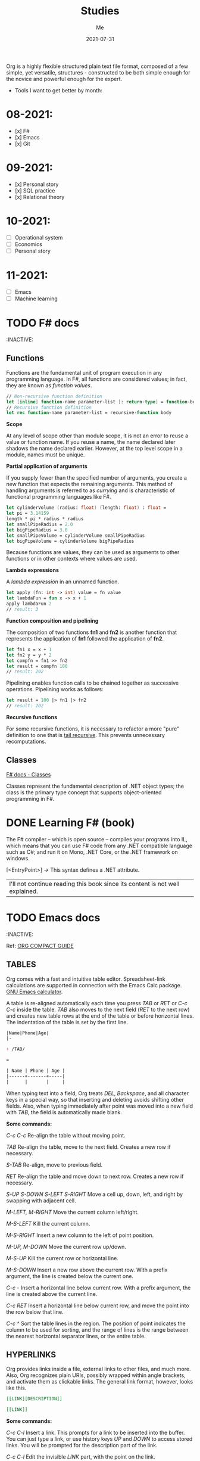 #+title: Studies
#+author: Me
#+date: 2021-07-31

Org is a  highly flexible structured plain text  file format, composed
of a  few simple, yet versatile,  structures - constructed to  be both
simple enough for the novice and powerful enough for the expert.

+ Tools I want to get better by month:

* 08-2021:
- [x] F#
- [x] Emacs
- [x] Git

* 09-2021:
- [x] Personal story
- [x] SQL practice
- [x] Relational theory

* 10-2021:
- [ ] Operational system
- [ ] Economics
- [ ] Personal story

* 11-2021:
- [ ] Emacs
- [ ] Machine learning

* TODO F# docs
  :INACTIVE:

** Functions

   Functions are the fundamental unit of program execution in any programming language. In F#,
   all functions are considered values; in fact, they are known as /function values/.

   #+BEGIN_SRC fsharp
     // Non-recursive function definition
     let [inline] function-name parameter-list [: return-type] = function-body
     // Recursive function definition
     let rec function-name parameter-list = recursive-function body
   #+END_SRC

   *Scope*

   At any level of scope other than module scope, it is not an error to reuse a value or function
   name. If you reuse a name, the name declared later shadows the name declared earlier. However,
   at the top level scope in a module, names must be unique.

   *Partial application of arguments*

   If you supply fewer than the specified number of arguments, you create a new function that
   expects the remaining arguments. This method of handling arguments is referred to as /currying/
   and is characteristic of functional programming languages like F#.

   #+BEGIN_SRC fsharp
     let cylinderVolume (radius: float) (length: float) : float =
	 let pi = 3.14159
	 length * pi * radius * radius
     let smallPipeRadius = 2.0
     let bigPipeRadius = 3.0
     let smallPipeVolume = cylinderVolume smallPipeRadius
     let bigPipeVolume = cylinderVolume bigPipeRadius
   #+END_SRC

   Because functions are values, they can be used as arguments to other functions or in other
   contexts where values are used.

   *Lambda expressions*

   A /lambda expression/ in an unnamed function.

   #+BEGIN_SRC fsharp
     let apply (fn: int -> int) value = fn value
     let lambdaFun = fun x -> x + 1
     apply lambdaFun 2
     // result: 3
   #+END_SRC

   *Function composition and pipelining*

   The composition of two functions *fn1* and *fn2* is another function that represents the
   application of *fn1* followed the application of *fn2*.

   #+BEGIN_SRC fsharp
     let fn1 x = x + 1
     let fn2 y = y * 2
     let compfn = fn1 >> fn2
     let result = compfn 100
     // result: 202
   #+END_SRC

   Pipelining enables function calls to be chained together as successive operations. Pipelining
   works as follows:

   #+BEGIN_SRC fsharp
     let result = 100 |> fn1 |> fn2
     // result: 202
   #+END_SRC

   *Recursive functions*

   For some recursive functions, it is necessary to refactor a more "pure" definition to one that
   is [[https://cs.stackexchange.com/questions/6230/what-is-tail-recursion][tail recursive]]. This prevents unnecessary recomputations.

** Classes

   [[https://docs.microsoft.com/en-us/dotnet/fsharp/language-reference/classes][F# docs - Classes]]

   Classes represent the fundamental description of .NET object types; the class is the primary type
   concept that supports object-oriented programming in F#.

* DONE Learning F# (book)
  CLOSED: [2021-08-15 dom 10:02]

The F# compiler -- which is open source -- compiles your programs into IL, which means that you
can use F# code from any .NET compatible language such as C#; and run it on Mono, .NET Core, or the
.NET framework on windows.

[<EntryPoint>] -> This syntax defines a .NET attribute.

| I'll not continue reading this book since its content is not well explained. |

* TODO Emacs docs
  :INACTIVE:
  
  Ref: [[https://orgmode.org/guide][ORG COMPACT GUIDE]]

** TABLES
  Org comes with a fast and intuitive table editor. Spreadsheet-link calculations are supported in
  connection with the Emacs Calc package. [[https://www.gnu.org/software/emacs/manual/html_node/calc/index.html#Top][GNU Emacs calculator]].

  A table is re-aligned automatically each time you press /TAB/ or /RET/ or /C-c C-c/ inside the
  table. /TAB/ also moves to the next field (/RET/ to the next row) and creates new table rows at
  the end of the table or before horizontal lines. The indentation of the table is set by the first
  line.

  #+BEGIN_SRC org
    |Name|Phone|Age|
    |-
    
    + /TAB/
    
    =
    
    | Name | Phone | Age |
    |------+-------+-----|
    |      |       |     |
  #+END_SRC

  When typing text into a field, Org treats /DEL/, /Backspace/, and all character keys in a special
  way, so that inserting and deleting avoids shifting other fields. Also, when typing immediately after
  point was moved into a new field with /TAB/, the field is automatically made blank.

  *Some commands:*

  /C-c C-c/
    Re-align the table without moving point.

  /TAB/
    Re-align the table, move to the next field. Creates a new row if necessary.

  /S-TAB/
    Re-align, move to previous field.

  /RET/
    Re-align the table and move down to next row. Creates a new row if necessary.

  /S-UP/
  /S-DOWN/
  /S-LEFT/
  /S-RIGHT/
    Move a cell up, down, left, and right by swapping with adjacent cell.

  /M-LEFT, M-RIGHT/
    Move the current column left/right.

  /M-S-LEFT/
    Kill the current column.

  /M-S-RIGHT/
    Insert a new column to the left of point position.

  /M-UP, M-DOWN/
    Move the current row up/down.

  /M-S-UP/
    Kill the current row or horizontal line.

  /M-S-DOWN/
    Insert a new row above the current row. With a prefix argument, the line is created below the
    current one.

  /C-c -/
    Insert a horizontal line below current row. With a prefix argument, the line is created above the
    current line.

  /C-c RET/
    Insert a horizontal line below current row, and move the point into the row below that line.

  /C-c ^/
    Sort the table lines in the region. The position of point indicates the column to be used for
    sorting, and the range of lines is the range between the nearest horizontal separator lines, or
    the entire table.
  
** HYPERLINKS

  Org provides links inside a file, external links to other files, and much more. Also, Org
  recognizes plain URIs, possibly wrapped within angle brackets, and activate them as clickable
  links. The general link format, however, looks like this.
   
  #+BEGIN_SRC org
    [[LINK][DESCRIPTION]]
    
    [[LINK]]
  #+END_SRC

  *Some commands:*

  /C-c C-l/
    Insert a link. This prompts for a link to be inserted into the buffer. You can just type a link,
    or use history keys /UP/ and /DOWN/ to access stored links. You will be prompted for the
    description part of the link.
  
  /C-c C-l/
    Edit the invisible /LINK/ part, with the point on the link.

  /C-c C-o/
    Open link at point.

  /C-c &/
    Jump back to a recorded position. A position is recorded by the commands following internal links,
    and by /C-c %/. Using this command several times in direct succession moves through a ring of
    previously recorded positions.

** /TODO ITEMS/

   Org mode does not require TODO lists to live in separate documents. Instead, TODO items are part
   of a notes file, because they usually come up while taking notes.

   Basically, any headline becomes a TODO item when it starts with the word 'TODO':

   #+BEGIN_SRC org
     **** TODO Write letter to Sam Fortune
   #+END_SRC

   You can use TODO keywords to indicate @emph{sequential} working progress states. [[https://orgmode.org/guide/Multi_002dstate-Workflow.html#Multi_002dstate-Workflow][Doc link]].

   *Checkboxes:*

   Every item in a plain list can be made into a checkbox by starting it with the string '[ ]'.
   Checkboxes are not included into the global TODO list, so they are often great to split a task
   into a number of simple steps.

   *Some commands:*

   /C-c C-t/
     Rotate the TODO state of the current item among
     (unmarked) -> TODO -> DONE -> (unmarked)

   /S-RIGHT/
   /S-LEFT/
     Select the following/preceding TODO state, similar to cycling

   /C-c / t/
     View TODO items in a sparse tree. Folds the entire buffer, but shows all TODO items-with not-DONE
     state-and the headings hierarchy above them.

   /M-x org-agenda t/
     Show the global TODO list. Collects the TODO items (with not-DONE states) from all agenda files
     into a single buffer.

   /S-M-RET/
     Insert a new TODO entry below the current one.

* TODO SAFE
  :INACTIVE:
  
  The SAFE acronym is made up of four separate components:

  * Saturn -> for back-end services in F#

      The Saturn library builds on top of the solid foundation of both the F#-friendly Giraffe and the
      high performance, rock-solid ASP.NET Core web server to provide a set of optional abstractions
      which make configuring web applications and constructing complex routes extremely easy to
      achieve.

      Saturn can host RESTful API endpoints, drive static websites or server-generated content, all
      inside an easy-to-learn functional programming model.

  * Azure -> as a hosting platform plus associated platform services
  * Fable -> for running F# in the web browser

      Is an  F# to Javascript  compiler, designed to  produce readable
    and standard code. Fable allows you to create applications for the
    browser  written  entirely in  F#,  whilst  also allowing  you  to
    interact with native Javascript as needed.
  
  * Elmish -> for client-side user interfaces

* DONE [DB] Optimistic vs pessimistic lock
  CLOSED:              [2021-08-22             dom              10:53]
  [[https://stackoverflow.com/questions/129329/optimistic-vs-pessimistic-locking/129397#129397][Discussion
  on StackOverflow]]

  - Optimistic locking:

    1. Read a record (with version number) ->
    2. Check that the version hasn't changed ->
    3.1 Write the data (uncorrupted hash);
    3.2 Abort the transaction and the user need to restart it (corrupted hash);

    This strategy is most applicable to high volume systems and three-tier architectures where
    you do not necessarily maintain a connection to the database for your session. In this
    situation the client cannot actually maintain database locks as the connections are taken
    from a pool and you may not be using the same connection from one access to the next.

  - Pessimistic locking:

    1. Lock the record for your exclusive use until you have finished it.

    It has much better integrity with than optimistic locking but requires you to be careful with
    your application design to avoid _deadlocks_. To use pessimistic locking you need either a
    direct connection to the database (as would typically be the case in a two tier client server
    application) or an externally available transaction ID that can be used independently of the
    connection.
    
* QEMU + NixOS
  With the help of Magueta.

** DONE [[https://www.computerhope.com/jargon/b/bios.htm][BIOS]]
   CLOSED: [2021-08-26 qui 19:08]

   BIOS means short for *Basic Input/Output System*, is a *ROM (Read Only Memory)* chip found on
   motherboards that allows you to access and set up your computer system at the most basic
   level.

   The BIOS includes instructions on how to load basic computer hardware. It also includes a test
   referred to as a POST (Power-On Self-Test) that helps verify the computer meets requirements
   to boot up properly. If the computer does not pass the POST, you head a combination of beeps
   indicating what is malfunctioning in the computer.

   1. POST - Test the computer hardware and make sure no errors exist before loading the OS.
   2. Bootstrap loader - Locate the OS. If a capable OS is located, the BIOS will pass control
      to it.
   3. BIOS drivers - Low-level drivers that give the computer basic operational control over
      your computer's hardware.
   4. BIOS setup or CMOS setup - Configuration program that allows you to configure hardware
      settings including system settings, such as date, time, and computer passwords.

   The BIOS does things like configure the keyboard, mouse, and other hardware, set the system clock, 
   test the memory, and so on. Then it look for a drive and loads the boot loader on the drive, which
   is either an MBR or GPT partition table.
** DONE UEFI
   CLOSED: [2021-08-26 qui 19:08]

   UEFI stands for Unified Extensible Firmware Interface. It is a publicly available specification
   that defines a software interface between an operating system and platform firmware.
   
   UEFI replaces the legacy BIOS firmware interface originally present in all IBM pc's, with most
   UEFI firmware implementations providing support for legacy BIOS services. UEFI can support
   remote diagnostics and repair of computers, even with no operating system installed.
** DONE [[https://www.redhat.com/en/topics/virtualization/what-is-KVM][KVM]]
   CLOSED: [2021-08-26 qui 19:08]

   KVM stands for Kernel-based Virtual Machine. It's an open source virtualization technology
   built into Linux. Specifically, KVM lets you turn Linux into a hypervisor that allows a host
   machine to run multiple, isolated virtual environments called guests or virtual machines (VMs).

   *KVM is part of Linux.*
** DONE [[https://www.qemu.org/][QEMU]]
   CLOSED: [2021-08-26 qui 19:08]

  [[https://qemu-project.gitlab.io/qemu/][Link to the docs.]]

  According to the site, QEMU is a generic and open source machine emulator and virtualizer.

  1. Emulator -

     Hardware or software that enables one computer system (called the host) to behave
     like another computer system (called the guest). An emulator typically enables the host
     system to run software or use peripheral devices designed for the guest system. Emulation
     refers to the ability of a computer program in an electronic device to emulate (or imitate)
     another program or device.
  2. Virtualizer -

     Virtualization means a variety of technologies for managing computer resources
     by providing a software interface, known as an "abstraction layer", between the software
     (operating system and applications) and the hardware. Virtualization turns "physical" RAM
     and storage into "logical" resources.

     2.1. Hardware virtualization -

     This is what most computer people are referring to when they talk about virtualization. It
     partitions the computer's RAM into separate and isolated "virtual machines" (VMs) simulating
     multiple computers within one physical computer. Hardware virtualization enables multiple
     copies of the same or different operating systems to run in the computer and prevents the OS
     and its application in one VM from interfering with the OS and applications in another VM.

     2.2. Network and storage virtualization -

     In a network, virtualization consolidates multiple devices into a logical view so they can
     be managed from a single console. Virtualization also enables multiple storage devices to be
     accessed the same way no matter their type or location.

     2.3. Application virtualization -

     Application virtualization refers to several techniques that make
     running applications protected, flexible and easy to manage.
  
     2.4. OS virtualization -

     Under the control of one operating system, a server is split into
     "containers" that each handle an application.
  
  With this tool it's possible to:
  - Run operating systems for any machine, on any supported architechture.
    It provides a virtual model of an entire machine (CPU, memory and emulated devices) to run
    a guest OS.
  - Run programs for another Linux/BSD target, on any supported architechture.
  - Run KVM and Xen virtual machines with near native performance.

  [[https://www.youtube.com/watch?v=AAfFewePE7c&ab_channel=DenshiVideo][[YouTube - QEMU: A proper guide!]​]]
** DONE Partition information
   CLOSED: [2021-08-26 qui 21:22]

   In this section I'll be sharing other necessary topics to
   understand the complete installation of the NixOS image.
*** Swap memory

    [[https://www.enterprisestorageforum.com/hardware/what-is-memory-swapping/][Ref link.]]

    Memory swapping is a computer techonology that enables an
    operating system to provide more memory to a running application
    or process than is available in physical *random access memory*
    (RAM). When the physical system memory is exhausted, the operating
    system can opt to make use of memory swapping techniques to get
    additional memory.

    Memory swapping works by making use of virtual memory and storage
    space in an approach that provides additional resources when
    required. In short, this additional memory enables the computer to
    run faster and crunch data better.

    With memory swapping, the operating system makes use of storage
    disk space to provide functional equivalent of memory storage
    space.

    The process of memory swapping is managed by an operating system
    or by a virtual machine hypervisor.

    Advantages of memory swapping:

    - More memory: memory swapping is a critical component of memory
management, enabling an operating system to handle requests that would
otherwise overwhelm a system.

    - Continuous operations: swap file memory can be written to disk
in a continuous manner, enabling faster lookup times for operations.

    - System optimization: application processes of lesser importance
and demand can be relegated to swap space, saving the higher
performance physical memory for higher value operations.

    Limitations of memory swapping:

    - Performance: disk storage space, when called up by memory
swapping, does not offer the same performance as physical RAM for
process execution.

    - Disk limitations: swap files are reliant on the stabiity and
availability of storage media, which might not be as stable as system
memory.

    - Capacity: memory swapping is limited by the available swap space
that has been allocated by an operating system or hypervisor.
*** LVM volumes

    In Linux, Logical Volume Manager (LVM) is a device mapper
    framework that provides logical volume management for the Linux
    kernel. Most modern Linux distributions are LVM-aware to the point
    of being able to have their root file systems on a logical volume.
*** Systemd

    [[https://en.wikipedia.org/wiki/Systemd][Reference link.]]

    systemd is a software suite that provides an array of system
    components for Linux operating systems. Its main aim is to unify
    service configuration and behavior across Linux distributions;
    systemd's primary component is a "system and service manager" - an
    init system used to bootstrap user space and manage user
    processes. It also provides replacements for various daemons and
    utilities, including device management, login management, network
    connection management, and event logging. The name systemd adheres
    to the Unix convention of naming daemons by appending the letter d.
*** Software RAID devices

    [[https://en.wikipedia.org/wiki/RAID][Reference link.]]

    RAID stands for "Redundant Array of Inexpensive Disks", is a data
    storage virtualization technology that combines multiple physical
    disk drive components into one or more logical units for the
    purposes of data redundancy, performance improvement, or
    both. This was in contrast to the previous concept of highly
    reliable mainframe disk drives referred to as "single large
    expensive disk" (SLED).
*** UEFI (GPT) x Legacy Boot (MBR)

    [[https://www.freecodecamp.org/news/mbr-vs-gpt-whats-the-difference-between-an-mbr-partition-and-a-gpt-partition-solved/][Reference link.]]

    The main difference between UEFI and legacy boot is that **UEFI** is the 
    latest method of booting a computer that is designed to replace BIOS 
    while the **legacy boot** is the process of booting the computer using
    BIOS firmware.

    Also, UEFI more is recommended because it includes more security features
    (with less complex code) than the legacy BIOS mode.

    GPT and MBR are related to the partition used in the OS.

    Q: So, what's a partition?

    A: Is a virtual division of a hard disk drive (HDD) or a solid state drive
    (SSD). Each partition can vary in size and typically serves a different
    function.

    In Linux there's typically a root partition (`/`), one for swap which helps
    with memory management, and large /home partition. the /home partition is
    similar to the C: partition in Windows in that it's where you install most
    of your programs and store files.

    Program to check the partitions: **GParted**.

    An overview of MBR and GPT partitions

    Before a drive can be divided into individual partitions, it needs to be
    configured to use a specific partition scheme or table.

    A partition table tells the OS how the partitions and data on the drive are
    organized. MBR stands for Master Boot Record, and is a bit of reserved space
    at the beginning of the drive that contains the information about how the
    partitions are organized. The MBR also contains code to launch the OS, and
    it's sometimes called the Boot Loader.

    GPT is an abbreviation of GUID Partition Table, and is a newer standard that's
    slowly replacing MBR. Unlike MBR partition table, GPT stores the data about
    how all the partitions are organized and how to boot the OS throughout the
    drive. That way if one partition is erased or corrupted, it's still possible
    to boot and recover some of the data.

    Some differences:

    * The maximum capacity of MBR partition tables is only about 2 TB. You can use
      a drive that's larger than 2 TB with MBR, but only the first 2 TB of the drive
      will be used. The rest of the storage on the drive will be wasted.

    * In contrast, GPT partition tables offer a maximum capacity of 9.7 ZB, where
      1 ZB = 1 billion TB.

    * MBR partition tables can have a maximum of 4 separate partitions. However,
      one of those partitions can be configured to be an extended partition, which
      is a partition that can be split up into an 23 additional partitions. So the
      absolute maximum number of partitions an MBR partition table can have is 26
      partitions.

    * GPT partition tables allow for up to 128 separate partitions, which is more
      than enough for most real world applications.

    * As MBR is older, it's usually paired with older Legacy BIOS systems, while
      GPT is found on newer UEFI systems. This means that MBR partitions have
      better software and hardware compatibility, though GPT is starting to catch
      up.
** DONE Steps
   CLOSED: [2021-08-26 qui 21:23]
  
  Choose an interface for the system
  - i3wm gaps
  - dwm -> built with C code
  - install the minimum system and install the interface later

  Download the minimal image and configure it to use with QEMU.

  #+BEGIN_SRC bash
    # download the minimal image:
    $ wget https://channels.nixos.org/nixos-21.05/latest-nixos-minimal-x86_64-linux.iso
    # it will download a file named: latest-nixos-minimal-x86_64-linux.iso
    
    # config the image
    # cmd template -> qemu-img create -f qcow2 NOME.img XG
    $ qemu-img create -f qcow2 nixos-test.img 20G
    # command used to create, convert and modify disk images
    # -f:
    #   Stands for format option. qcow2 stands for copy on write 2nd generation.
    
    
    # bootstrap the machine
    # cmd template -> qemu-system-x86_64 -boot d -cdrom image.iso -m 512 -hda mydisk.img
    $ qemu-system-x86_64 -enable-kvm -boot d \
    $ -cdrom latest-nixos-minimal-x86_64-linux.iso \
    $ -m 2G -cpu host -smp 2 -hda nixos-test.img
    # command used to boot an image
    # to get the help use the -h flag
    # -enable-kvm:
    #   Enable KVM full virtualization support. This option is only available if KVM support
    #   is enabled when compiling.
    # -boot
    #   Specify boot order drives as a string of drive letters. Valid drive letters depend on
    #   the target architechture. The x86 PC uses: a, b (floppy 1 and 2), c (first hard disk)
    #   d (first CD-ROM), n-p (Etherboot from network adapter 1-4), hard disk boot is the default.
    # -cdrom
    #   Use file as CD-ROM image (you cannot use -hdc and -cdrom at the same time). You can use
    #   the host CD-ROM by using /dev/cdrom as filename.
    # -m
    #   Set the quantity of RAM.
    # -hda
    #   Use file as hard disk 0, 1, 2 or image.
    
    # start the vm after closing it
    $ qemu-system-x86_64 -enable-kvm -boot d \
    $ -m 2G -cpu host -smp 2 -hda nixos-test.img
  #+END_SRC

  Follow the installation steps provided by the docs. [[https://nixos.org/manual/nixos/stable/index.html#sec-installation][Link here.]]
  
  Some useful keyboard commands:

  - /Ctrl-alt-g/ -> free the mouse from inside the image.
  - /Ctrl-alt-f/ -> toggle switch fullscreen.
* DONE [DB][Course] Basic database concepts
  CLOSED: [2021-09-07 ter 19:48]

- Language used: _Tutorial D_

** Why is faster to do the computations in the database instead of doing with F#?

1. We don't pay the network price.
2. Database runs a series of optimized operations to work with data, generally a
*B-tree* and indexes. When we manipulate data inside F# we are loading everything into
a big chunk of memory. In the best case we will be using O(n) memory where n is the
size of the data.

** Intro

#+BEGIN_SRC bash
  | id | H1 | H2 | H3 | # HEADING
  | ~  | ~  | ~  | ~  | # row content = tuple
  | ~  | ~  | ~  | ~  |
  | ~  | ~  | ~  | ~  |
  | ~  | ~  | ~  | ~  |
  | ~  | ~  | ~  | ~  |

  # table degree = no. of heading (ex.: 4)
  # cardinality = no. of tuples (ex.: 4)
#+END_SRC

Assumptions:

  * Relations never contains duplicate tuples (mathematical set).
  * The tuples of a relation are unordered, top to bottom.
  * The attributes (heading) of a relation are unordered, left to right.
  * Relations (not tables) are always normalized (in 1NF - normal for). Which 
    just means that every tuple in the body conforms to the heading.
  * To perform a join operation the tables must be joinable, i.e.: relations are
    joinable if and only if attributes with the same name are of the same type.
  * Cartesian product is a special case of JOIN. Also, intersect is a special case
    of JOIN as well.

An aggregate operator is not, in general, a relational operator (because the
result usually isn't a relation). It's an operator that derives a single value
from the "aggregate" (i.e., the set or bag) of values of some attribute of some
relation - or, for COUNT, from the entire relation.

  * Integrity constraint

An integrity constraint is, loosely, a boolean expression that must evaluate to
TRUE. This is one of the most important properties of a database. With this we can
trust that the result we are reading from this tool is correct.

System can't enforce truth, can only enforce consistency.

  * Predicates

Heading corresponds to a predicate (truth valued function). Predicates are related
to the understanding of tables in a database.

  * RELATIONS vs. TYPES: TYPES are sets of things we can talk about; RELATIONS are
    (true) statements about those things!

    1. Types and relations are both NECESSARY
    2. They're not the same thing
    3. They're SUFFICIENT (as well as necessary)

A DB (plus its operators) is a logical system!!!

** The relational model:

1. An open ended set of types (including in particular type BOOLEAN)
2. A relational type generator and an intended interpretation for relations of
   types generated thereby
3. Facilities for defining relation variables of such generated relation types
4. A relational assignment operation for assigning relation values to such
   relation variables
5. A relationally complete (but otherwise open ended) set of generic operators
   for deriving relation values from other relation values

** Transactions

A transaction is a piece of program execution: a logical unit of work. Begins by
executing a BEGIN TRANSACTION statement. Ends by executing either a COMMIT or
a ROLLBACK statement.

All database updates (actually database reads too) must be done within the context
of some transaction.

The ACID properties:

1. Atomicity: Transactions are all or nothing. Logical unit of work.
2. Consistency: Transactions transform a consistent state of the DB into another
   consistent state, without necessarily preserving consistency at all intermediate
   points. Logical unit of integrity.
3. Isolation: Any given transaction's update are concealed from all other
   transactions until the given transaction commits. Logical unit of concurrency.
4. Durability: Once a transaction commits, its updates survive in the DB, even
   if there's a subsequent system crash. Logical unit of recovery.

** Database design

Design theory is part of the relational theory in general, but it isn't part of the
relational model as such... It's a separate theory that's built on top of that model.

Recall:

  * Relations are always normalized (i.e., in "1NF"). Which just means every tuple in 
    the body conforms to the heading.
* DONE F# async model
  CLOSED: [2021-09-15 qua 20:07]
  Produce  a  presentation  about   the  F#  async  model.   Scheduled
  presentation date: 2021-09-16.

References:

[1] - [[https://docs.microsoft.com/en-us/dotnet/fsharp/tutorials/asynchronous-and-concurrent-programming/async#how-to-work-with-net-async-and-taskt][Async programming in F#]] - Very good
[2] - [[https://devblogs.microsoft.com/pfxteam/executioncontext-vs-synchronizationcontext/][ExecutionContext vs SynchronizationContext]] - Too complex
[3] - [[https://docs.microsoft.com/en-us/archive/msdn-magazine/2013/march/async-await-best-practices-in-asynchronous-programming][Async/Await - Best Practices in Asynchronous Programming]] - Too C#/old
[4] - [[https://fsharpforfunandprofit.com/posts/concurrency-async-and-parallel/][Asynchronous programming]] - Very good
[5] - [[https://www.microsoft.com/en-us/research/wp-content/uploads/2016/02/async-padl-revised-v2.pdf][The F# Asynchronous Programming Model]] - Very good but with some complex parts
[6] - [[https://github.com/rspeele/TaskBuilder.fs][TaskBuilder.fs docs]] - Very good
[7] - [[http://tomasp.net/blog/csharp-fsharp-async-intro.aspx/][Asynchronous C# and F# (I.): Simultaneous introduction]]
[8] - [[http://tomasp.net/blog/async-csharp-differences.aspx/][Asynchronous C# and F# (II.): How do they differ?]]
[9] - [[http://tomasp.net/blog/async-compilation-internals.aspx/][Asynchronous C# and F# (III.): How does it work?]]

** Theory

*** Definitions:

+ Concurrency: when multiple computations execute in sequential time periods.
+ Parallelism: when multiple computations or several parts of a single computation
  run at exactly the same time.
+ Asynchrony: when one or more computations can execute separately from the main
  program flow. Asynchrony is independent of the utilization of multiple threads.

[1]

*** Etymology of the word "asynchronous":

+ "a", meaning "not".
+ "synchronous", meaning "at the same time".

[1]

*** Asynchronous model within F#:

Since OS threads are expensive  because they allocate system resources
and  large   stacks,  while   lightweight  threading  alone   is  less
interoperable because it slows down  in CPU-intensive native code. And
asynchronous programming  using callbacks  is difficult,  the approach
adopted  by F#  since 2007  is to  add an  asynchronous modality  as a
first-class  feature  to  a  general purpose  language  design,  where
"modality" means  reusing the control  flow syntax of a  host language
with a different computational interpretation.

This modality has control constructs that are syntactically a superset
of  the core  language and  these are  given an  asynchronous semantic
interpretation. For F#, this allows  asynchronous code to be described
fluently  in   familiar  language   syntax,  without   disturbing  the
foundation  of CPU-intensive  programming  that allows  F# to  compile
efficiently  to  Common   IL,  and  hence  to  native   code,  and  to
interoperate well with .NET and C libraries.

[5]

*** Core concepts:

In  F#,  asynchronous  programming   is  centered  around  three  core
concepts:

+ The ~Async<'T>~ type, which represents a composable asynchronous computation.
+ The ~Async~ module functions, which let you schedule asynchronous work, compose
  the asynchronous computations, and transform asynchronous results.
+ The ~async { }~ computation expression, which provides a convenient syntax for
  building and controlling asynchronous computations. All expressions of the form
  ~async {...}~ are of the type ~Async<T>~ for some ~T~.

[1, 5]

Example:

#+BEGIN_SRC fsharp
  open System
  open System.IO

  // string -> Async<unit>
  let printTotalFileBytes path =
    async {
      let! bytes = 
        File.ReadAllBytesAsync(path)
	|> Async.AwaitTask
      let fileName = Path.GetFileName(path)
      printfn $"File {fileName} has %d{bytes.Length} bytes"
    }

 [<EntryPoint>]
 let main argv =
   printTotalFileBytes "path-to-file.txt"
   |> Async.RunSynchronously

   Console.Read() |> ignore
   0
#+END_SRC

[1]

In  F#,  asynchronous   computations  can  be  thought   of  as  *Cold
tasks*. They must be explicitly  started to actually execute. This has
some advantages, as it allows you to combine and sequence asynchronous
work much more easily than in C# or Visual Basic.

*** Practical terms:

In practical terms,  asynchronous computations in F#  are scheduled to
execute *independently of the main program flow*.

This independent execution doesn't imply concurrency or parallelism,
nor does it imply that a computation always happens in the
background. 

In  fact, asynchronous  computations can  even execute  synchronously,
depending on  the nature  of the computation  and the  environment the
computation is executing in.

Although there  are few  garantees about when  or how  an asynchronous
computation executes,  there are some approaches  to orchestrating and
scheduling them.

Example:

#+BEGIN_SRC fsharp
let getWebPage (url: string) = 
  async {
    let req = WebRequest.Create url
    let! resp = req.AsyncGetResponse()
    let stream = resp.GetResponseStream()
    let reader = new StreamReader(stream)
    return! reader.AsyncReadToEnd() }
#+END_SRC

The above example uses several asynchronous operations provided by the
F# library,  namely *AsyncGetResponse*  and *AsyncReadToEnd*.  Both of
these are  I/O primitives  that are  typically used  at the  leaves of
asynchronous operations.

The key  facet of an  asynchronous I/O primitive  is that it  does not
block  an  OS  thread  while  executing,  but  instead  schedules  the
continuation of the asynchronous computation as a callback in response
to an event.

[1, 5]

*** Grammar of asynchronous expressions:

[[/home/gajo/org/imgs/fsharp-async-grammar.png]]

[5]

*** Asynchronous execution:

Because  F#  asynchronous computations  are  a  specification of  work
rather than a  representation of work that is  already executing, they
must be explicitly started with a starting function.

+ Parallel
+ Sequential

[[https://docs.microsoft.com/en-us/dotnet/fsharp/tutorials/asynchronous-and-concurrent-programming/async#important-async-module-functions][Async starting methods]]

[1]

*** Cancellation

A cancellation mechanism  allows computations to be sent  a message to
"stop" execution, e.g. "thread abort" in .NET. Cancellation mechanisms
are  always a  difficult  topic in  imperative programming  languages,
because  compiled,  efficient  native code  often  exhibits  extremely
subtle properties  when pre-emptively  cancelled at  arbitrary machine
instructions.  However, for  asynchronous computations  we can  assume
that primitive asynchronous operations are the norm (e.g. waiting on a
network   request),  and   it  is   reasonable  to   support  reliable
cancellation  at these  operations. Furthermore,  it is  reasonable to
implicitly  support  cooperative  cancellation at  specific  syntactic
points, and additionally through user-defined cancellation checks.

F# async supports  the implicit propagation of  a ~cancellation token~
through   the  execution   of   an   asynchronous  computation.   Each
cancellation  token is  derived  from a  ~cancellation capability~  (a
*CancellationTokenSource*   in  .NET),   used  to   set  the   overall
cancellation condition. A  cancellation token can be given  to lots of
functions.

#+BEGIN_SRC fsharp
  let capability = new CancellationTokenSource()
  let tasks = Async.Parallel [ getWebPage "https://google.com"
			       getWebPage "https://bing.com" ]
  
  // Start the work
  Async.Start (tasks, cancellationToken = capability.Token)
  
  // Ok, the work is in progress, now cancel it...
  capability.Cancel()
#+END_SRC

Cancellation is checked  at each I/O primitive,  subject to underlying
.NET library and O/S support, and before the execution of each return,
let!, use!,  try/with, try/finally, do!  and async { ...  } construct,
and before  each iteration of an  asynchronous while or for  loop. For
getWebPage this means cancellation can occur at several places. But it
cannot  occur  during core-language  code  (e.g.  expressions such  as
library calls, executed for side-effects), and it cannot occur in such
a  way that  the  resource-reclamation  implied by  the  use and  use!
expression  constructs is  skipped.  Cancellation  is not  necessarily
immediately effective: in  a multi-core or distributed  setting it may
take arbitrarily long to propagate the cancellation message.

[5]

*** Exception Handling and Resource Compensation:

Without  a language  support, the  exception handling  in asynchronous
computation is  extremely difficult. With language  support it becomes
simple: the  ~try ... with~  and ~try  ... finally~ constructs  can be
used in async expressions in the natural way:

#+BEGIN_SRC fsharp
async { 
  try
    let! primary = getWebPage "https://primary.server.com"
    return primary.Length
  with e ->
    let! backup = getWebPage "https://backup.server.com"
    return backup.Length
}
#+END_SRC

Here,  a failure  anywhere in  the  download from  the primary  server
results in  the execution of  the exception handler and  download from
the backup server.

+ Definition:

~Deterministic resource disposal~ is a language construct that ensures
that resources  (such as file  handles) are disposed  at the end  of a
lexical scope. In F#  this is the construct *use val  = expr in expr*,
translated to *let val = expr  in try expr finally val.Dispose()*. The
resource *val* is freed on exit from the lexical scope.

Resource  cleanup  in  asynchronous  code is  also  difficult  without
language support. Many OO design  patterns for async programming use a
"state" object to  hold the state elements of  a composed asynchronous
computation,  but this  is non-compositional.  With language  support,
state becomes implied by closure, and resource cleanup becomes simple.

[5]

*** The main differences between _Task_ and _Async_ CE:

This is related to the interoperate  with .NET. C# and the majority of
.NET libraries use the ~Task<TResult>~  and ~Task~ types as their core
abstractions rather  than ~Async<'T>~,  so you  must cross  a boundary
between these two approaches to asynchrony.

You   can  use   *Async.AwaitTask*  to   await  a   .NET  asynchronous
computation,  or  the  *Async.StartAsTask*  to  pass  an  asynchronous
computation to a .NET caller.

You can  use the *Async.AwaitTask*  that accepts  a Task as  input and
this custom  function to start and  await Task types from  an F# async
computation.

#+BEGIN_SRC fsharp
  // Async<unit> -> Task
  let startTaskFromAsyncUnit (comp: Async<unit>) =
    Async.StartAsTask comp :> Task
#+END_SRC

In practice  I have seem most  of the code using  the Task computation
expression  provided  by  the  TaskBuilder.fs to  handle  .NET  ~Task~
s. According  to its docs,  F#'s ~Async~ behaves a  little differently
from ~Task~, which can be confusing  if you're used to the latter. So,
the goal  of the ~task~ computation  expression builder is to  let you
write asynchronous blocks that behave  just like ~async~ methods in C#
do.

[1, 6]

*** Relationship to multi-threading:

  1. There is no affinity between an asynchronous computation and a thread, 
     unless explicitly started  on the current thread.  For example, a
     computation may actually run on its caller's thread, depending on
     the nature of  the work. A computation could  also "jump" between
     threads, borrowing them  for a small amount of time  to do useful
     work in between periods of "waiting" (such as when a network call
     is in transit).

     Although  F# provides  some  abilities to  start an  asynchronous
     computation  on the  current  thread (or  explicitly  not on  the
     current thread),  asynchrony generally  is not associated  with a
     particular threading strategy.

     Each  running computation  in  .NET implicitly  has  access to  a
     synchronization  context, which  for  our purposes  is  a way  of
     taking a function closure and running it "somewhere". We use this
     to execute asynchronous callbacks.

  2. Asynchronous programming in F# is not an abstraction for multi-
     threading.

[1, 5]

*** Use cases:

+ Presenting a server process that can service a significant number of 
  concurrent incoming requests, while minimizing the system resources 
  occupied while request processing awaits inputs from systems or services 
  external to that process.
+ Maintaining a responsive UI or main thread while concurrently progressing 
  background work.

[1]


** Examples

*** How to deal with asynchronous code using callbacks

+ Asynchronous programming using callbacks is difficult.

[5]

+ How to deal with asynchronous code using modern approachs
+ How the context influence the asynchronous (thread)
* DONE [Linux] Terminal commands
  CLOSED: [2021-09-05 dom 20:43]
  
- [x] find
GNU  find   searches  the   directory  tree   rooted  at   each  given
starting-point by evaluating the given  expression from left to right,
according to  the rules of  precedence (see section  OPERATORS), until
the outcome is known (the left  hand side is false for and operations,
true for or), at which point find  moves on to the next file name.  If
no starting-point is specified, `.' is assumed.

- [x] xargs
xargs reads items from the  standard input, delimited by blanks (which
can be  protected with double  or single quotes  or a back‐  slash) or
newlines, and executes the command  (default is /bin/echo) one or more
times with any initial-arguments followed  by items read from standard
input.  Blank lines on the stan‐ dard input are ignored.

- [x] sed
Sed is a stream editor.  A stream editor is used to perform basic text
transformations on an input stream (a  file or input from a pipeline).
While in some  ways similar to an editor which  permits scripted edits
(such as ed), sed  works by making only one pass  over the in‐ put(s),
and is consequently more efficient.  But it is sed's ability to filter
text  in a  pipeline which  particularly distinguishes  it from  other
types of editors.

- [x] cut
Print selected parts of lines from each FILE to standard output.
With no FILE, or when FILE is -, read standard input.

- [x] tr
Translate,  squeeze, and/or  delete  characters  from standard  input,
writing to standard output.

- [x] sort
Write sorted concatenation of all FILE(s) to standard output.
With no FILE, or when FILE is -, read standard input.
* DONE [DB] Postgres lock
  CLOSED: [2021-09-11 sáb 12:17]

[[https://www.citusdata.com/blog/2018/02/15/when-postgresql-blocks/][PostgreSQL rocks, except when it blocks: Understanding locks]]
[[https://www.citusdata.com/blog/2018/02/22/seven-tips-for-dealing-with-postgres-locks/][When Postgres blocks: 7 tips for dealing with locks]]
[[https://skyvia.com/gallery/list-of-all-queries-currently-running-on-postgresql][List of all queries currently running on PostgreSQL]]
[[https://medium.com/little-programming-joys/finding-and-killing-long-running-queries-on-postgres-7c4f0449e86d][Finding and killing long running queries on PostgreSQL]]

** Check PG locks

Sometimes you notice a command is taking awfully long, but the process
is not actually doing anything. In that case it might be waiting for a
lock and you should have a look at *pg_locks*.

To see which query is waiting for a  lock, the PG wiki has a [[https://wiki.postgresql.org/wiki/Lock_Monitoring][number of
useful queries for displaying lock information]].

Get all the information from PG:

#+BEGIN_SRC sql
  SELECT * FROM pg_stat_activity;
#+END_SRC

** Do's and don'ts

1. Never add a column with a default value
   Adding a  column takes a very  aggressive lock on the  table, which
   blocks  read  and write.  If  you  add  a  column with  a  default,
   PostgreSQL will rewrite the whole table  to fill in the default for
   every row, which  can take hours on large tables.  In the meantime,
   all queries will block, so your database will be unavailable.

   #+BEGIN_SRC sql
     -- Don't do this:
     ALTER TABLE items ADD COLUMN last_update timestamptz DEFAULT now();

     -- Do this instead:
     ALTER TABLE items ADD COLUMN last_update timestamptz;
     UPDATE items SET last_update = now();

     -- A better approach would be to update using small batches
     do {
       numRowsUpdated = executeUpdate(
         "UPDATE items SET last_update = ? " +
	 "WHERE ctid IN (SELECT ctid FROM items WHERE last_update IS NULL LIMIT 5000)",
	 now);
     } while (numRowsUpdate > 0);
   #+END_SRC

2. Beware of lock queues, use lock timeouts
   Every lock in PG has a queue. If a transaction B tries to acquire a
   lock that is already held by  transaction A with a conflicting lock
   level,  then  transaction  B  will  wait in  the  lock  queue.  Now
   something interesting  happens: if another transaction  C comes in,
   then it will not  only have to check for conflict  with A, but also
   with transaction B, and any other transaction in the lock queue.

   This means that even if  your DDL command (Data Definition Language
   commands consists  of the SQL commands  that can be used  to define
   database operations) can  run very quickly, it might be  in a queue
   for a  long time waiting  for queries  to finish, and  queries that
   start after it will be blocked behind it.

   #+BEGIN_SRC sql
     -- When you can have long-running SELECT queries on a table, don't do this:
     ALTER TABLE items ADD COLUMN last_update timestamptz;

     -- Instead, do this:
     SET lock_timeout TO '2s'
     ALTER TABLE items ADD COLUMN last_update timestamptz;
   #+END_SRC

   By setting *lock_timeout*, the DDL command  will fail if it ends up
   waiting  for a  lock, and  thus blocking  queries for  more than  2
   seconds. The downside is that your *ALTER TABLE* might not succeed,
   but you can try again later.

   You  may want  to  query  *pg_stat_activity* to  see  if there  are
   long-running queries before starting the DDL command.

3. Create indexes CONCURRENTLY
   Creating an index  on a large dataset can take  hours or even days,
   and the  regular *CREATE INDEX*  command blocks all writes  for the
   duration of the command. While it doesn't block *SELECT* s, this is
   still pretty bad and there's a better way:

   #+BEGIN_SRC sql
     -- Don't do this:
     -- blocks all writes
     CREATE INDEX items_value_idx ON items USING GIN (value jsonb_path_ops);

     -- Instead do this:
     -- only block other DDL
     CREATE INDEX CONCURRENTLY items_value_idx ON items USING GIN (value jsonb_path_ops);
   #+END_SRC

   Creating an index  concurrently does have a  downside. If something
   goes  wrong  it  does  not  roll  back  and  leaves  an  unfinished
   ("invalid") index behind. If that  happens, don't worry, simply run
   *DROP  INDEX CONCURRENTLY  items_value_idx*  and try  to create  it
   again.

4. Take aggressive locks as late as possible
   When you need to run a  command that acquires aggressive locks on a
   table, try to do it as late in the transaction as possible to allow
   queries to continue for as long as possible.

   #+BEGIN_SRC sql
     -- For example, if yu want to completely replace the contents of a table:

     -- Don't do this:
     BEGIN;
     -- reads and writes blocked from here:
     TRUNCATE items;
     -- long-running operation:
     \COPY items from 'newdata.csv' WITH CSV
     COMMIT;

     -- Instead load the data into a new table and then replace the old table:
     BEGIN;
     CREATE TABLE items_new (LIKE items INCLUDING ALL);
     -- long-running operation:
     \COPY items_new FROM 'newdata.csv' WITH CSV
     -- reads and writes blocked from here:
     DROP TABLE items;
     ALTER TABLE items_new RENAME TO items;
     COMMIT;
   #+END_SRC

   There is  one problem, we didn't  block writes from the  start, and
   the old *items* table might have changed by the time we drop it. To
   prevent that, we  can explicitly take a lock the  table that blocks
   writes, but not reads:

   #+BEGIN_SRC sql
     BEGIN;
     LOCK items IN EXCLUSIVE MODE;
     ...
   #+END_SRC

5. Adding a primary key with minimal locking
   Postgres makes  it very easy to  create a primary key  using *ALTER
   TABLE*, but  while the index  for the  primary key is  being built,
   which can take a long time if  the table is large, all queries will
   be blocked.

   #+BEGIN_SRC sql
     -- Don't do this
     -- blocks queries for a long time
     ALTER TABLE items ADD PRIMARY KEY (id);

     -- Do this instead:
     -- takes a long time, but doesn't block queries
     CREATE UNIQUE INDEX CONCURRENTLY items_pk ON items (id);
     -- blocks queries, but only very briefly
     ALTER TABLE items ADD CONSTRAINT items_pk PRIMARY KEY USING INDEX items_pk;
   #+END_SRC

   By breaking down primary key creation into two steps, it has almost
   not impact on the user.

6. Never VACUUM FULL
   The PG user experience can  be a little surprising sometimes. While
   *VACUUM FULL* sounds  like something you want to do  clear the dust
   of your db, a more appropriate command would have been:

   #+BEGIN_SRC sql
     PLEASE FREEZE MY DATABASE FOR HOURS;
   #+END_SRC

   *VACUUM FULL*  rewrites the  entire table to  disk, which  can take
   hours of days,  and blocks all queries while doing  it. While there
   are some  valid use cases for  *VACUUM FULL*, such as  a table that
   used to be big, but is now small and still takes up a lot of space,
   it is probably not your use case.

   While  you should  aim to  tune  your autovacuum  settings and  use
   indexes to make your queries fast, you may occasionally want to run
   *VACUUM*, but NOT *VACUUM FULL*.

7. Avoid deadlocks by ordering commands
   If you've been using PG for a while, chances are you've seen errors
   like:

   #+BEGIN_SRC sql
     ERROR:  deadlock detected
     DETAIL:  Process 13661 waits for ShareLock on transaction 45942; blocked by process 13483.
     Process 13483 waits for ShareLock on transaction 45937; blocked by process 13661.
   #+END_SRC

   This happens when  concurrent transactions take the same  lock in a
   different order. For example:

   #+BEGIN_SRC sql
     -- one transaction issues the following command:
     BEGIN;
     UPDATE items SET counter = counter + 1 WHERE key = 'hello'; -- grabs lock on hello
     UPDATE items SET counter = counter + 1 WHERE key = 'world'; -- blocks waiting for world
     END;

     -- simultaneously, another transaction might be issuing the same commands, but in a different order:
     BEGIN
     UPDATE items SET counter = counter + 1 WHERE key = 'world'; -- grabs lock on world
     UPDATE items SET counter = counter + 1 WHERE key = 'hello';  -- blocks waiting for hello
     END; 
   #+END_SRC

   If these  transaction blocks  run simultaneously, chances  are that
   they get  stuck waiting for each  other and would never  finish. PG
   will recognise this situation after a  second or so and will cancel
   one of  the transactions  to let  the other  one finish.  When this
   happen, you  should take a look  at your application to  see if you
   can  make  transactions  always  follow the  same  order.  If  both
   transactions  first modify  *hello*, then  *world*, then  the first
   transaction will block the second one on the *hello* lock before it
   can grab any other locks.
** Finding and killng long running queries on PG

In order to find them you can use the following query:

#+BEGIN_SRC sql
  SELECT
    pid,
    now() - pg_stat_activity.query_start AS duration,
    query,
    state
  FROM pg_stat_activity
  WHERE (now() - pg_stat_activity.query_start) > interval '5 minutes';
#+END_SRC

If the  state is  idle you don't  need to worry  about it,  but active
queries may be the reason behind low performances on your database.

In order to cancel the long running queries you should execute:

#+BEGIN_SRC sql
  SELECT pg_cancel_backend(__pid__);
#+END_SRC

Where   the   pid   parameter   is   the   value   returned   in   the
*pg_stat_activity*.  It may  take  a  few seconds  to  stop the  query
entirely using the *pg_cancel_backend* command.

If you think that the process is stuck you can kill it by running:

#+BEGIN_SRC sql
  SELECT pg_terminate_backend(__pid__);
#+END_SRC

*Be careful with that!* pg_terminate_backend is  the kill -9 in PG. It
 will terminate the  entire process which can lead to  a full database
 restart in order to recover consistency.
* DONE [DB][Course] Relational theory + SQL
  CLOSED: [2021-09-22 qua 21:29]
** 1. Types
** 2. Relations
** 3. Relational algebra
*** Matching
*** Semijoin
*** Extend
   ~What if supplier status values were tripled?~
*** Image relations
    "Image" in  some relation of some  tuple (usually a tuple  in some
    other relation)
*** Group 
*** SUM (summarization)
*** AVG
*** Relational comparisons
** 4. Relational variables
*** Multiple assignment
   Multiple assignment operator lets  us carry out several assignments
   as a  single operation, without  any integrity checking  being done
   until all assignments have been executed.

   1. Evaluate source expressions
   2. Execute individual assignments "simultaneously"
   3. Do integrity checking

*** Views
    Nice to avoid repeated queries.  .~
** 4.1 The relational model
   1. An open ended collection of types, including in particular type
      BOOLEAN
   2. A relational type generator and an intended interpretation for
      relations of types generated thereby
   3. Facilities for defining relation variables of such generated
      relation types
   4. A relational assignment operation for assigning relation values
      to such relation variables
   5. A relationally complete, but otherwise open ended, collection of
      generic relational operators for deriving relation values from
      other relation values.
** 5. Time and the database
*** Data warehouse
*** Database research on this topic
    A note on the research (there's been some controversy)
    
    Two approaches:
    
    Threat  temporal  data  as  special  and  depart  from  relational
    principles?

    OR...

    Abide firmly by those principles?
** 6. What's the problem with temporal databases
   "Temporal" constraints and queries -  not to mention updates! - can
   be expressed, but they quickly get very complicated indeed.

   We need  some carefully  thought out  and well  designed shorthands
   which typically don't exist in today's commercial DBMSs.
** 7. Intervals
   Crucial  insight: Need  to deal  with intervals  as such  (i.e., as
   values in their own right), instead of pair of FROM-TO values.

   + All those notations represent the same interval:

   [d04:d10] - closed:closed = d04 d05 d06 d07 d08 d09 d10

   [d04:d11) - closed:open = d04 d05 d06 d07 d08 d09 d10

   (d03:d10] - open:closed = d04 d05 d06 d07 d08 d09 d10

   (d03:d11) - open:open = d04 d05 d06 d07 d08 d09 d10

   The table with the interval is being called ~during~.

*** Intervals aren't necessarily temporal
    Tax brackets  are represented by taxable  income ranges (intervals
    whose contained points are money values)

    Machines  operate within  certain temperature  and voltage  ranges
    (intervals whose  contained points are temperatures  and voltages,
    respectively)

    Animals vary in the range of  frequencies of light and sound waves
    to which their eyes and ears are receptive

    Various natural phenomena occur in ranges  in depth of soil or sea
    or height above sea level
** 8. Expand and collapse
   X1_collapsed = {[d1:d5]}

   X1_expanded = {[d1:d1], [d2:d2], [d3:d3], [d4:d4], [d5:d5]}
** 9. Pack and unpack
** 10. Generalizing the relational operators
** 11. Database design I: Structure
*** How do temporal DB design?
    Just add a "temporal" attribute?

    No!

    We propose:

    *Vertical  decomposition*, to  deal  with the  fact that  distinct
    "properties" of the same "entity" vary at different rates.

    *Horizontal decomposition*,  to deal  with the  logical difference
    between current and historical information.
** 12. Database design II: Keys and constraints
** 13. Database design III: General constraints
* TODO [DB] Hackerrank interesting challenges
** Draw the triangle 1
[[https://www.hackerrank.com/challenges/draw-the-triangle-1/problem][Problem link.]]
   
#+BEGIN_SRC sql
set @number = 21;
select repeat('* ', @number := @number - 1) from information_schema.tables;
#+END_SRC
* [DB] Database tips
** Avoid grouping with unnecessary values:
   The keys you pass to group by should have meaning.

   "I will group the commit history  by developer and count the number
of each contributor".

   Compare that to:

   "I  will  group  the  commit history  by  developer  AND  developer
   birthday"

   The developer birthday is a  function of the developer ID. Grouping
by dev  ID and (dev ID,  dev birthday) produces the  same partition on
the  data.  The first  grouping  criteria  is  simpler and  should  be
preferred.

   I think  I've learned this  by being burned  by trying to  group by
more columns than I needed.

   Original:

   #+BEGIN_SRC sql
     Select
	     A.key,
	     A.property,
	     sum(A.value)
	     from
	     A
	     group by A.key, A.property;
   #+END_SRC

   Suggestion to avoid grouping by more than you need:

   #+BEGIN_SRC sql
     Select
	     from
	     A.key,
	     A.property,
	     T.s
	     LEFT JOIN
	     (
	     select
	     A.key,
	     sum(A.value) as s
	     from
	     A
	     group by A.key
	     )as T on A.key = T.key;
   #+END_SRC
* TODO [Course] Inteligência artificial para lideres
** Modulo 2
*** Mercado de IA e ML
    Brasil esta começando a aprender a lidar com dados agora. Nestes 4
    anos  a  Datarisk teve  a  oportunidade  de aprender  bastante  (e
    consequentemente errar bastante também).

    IA: Capacidade de simular  raciocínio. Pode ser implementada desde
    em lógicas simples até algoritmos e redes neurais mais complexas.

    ML: Um  dos ramos da IA.  É a capacidade das  máquinas de aprender
    sem que sejame xplicitamente programadas para isso.

    Deep learning: subconjunto

    Sendo  procurado  por empresas  do  mercado  de veículos.  Um  dos
    clientes  é  um aplicativo  de  abastecimento  e a  Datarisk  está
    trabalhando com a prospecção de clientes.

    CAC: Custo de aquisição de cliente.
*** Metodologia de ML
    Plataformas horizontais: PAAS, situações mais gerais.
    
    Plataformas verticais:  Área mais  especializada. A área  que mais
    ajudou a Datarisk a se manter no mercado.

    IA e  ML semicondutores:  desenvolvimento de hardware  com extrema
    eficiência.

    Máquinas autônomas.

    Empresas que usam analytics  demonstram uma performance financeira
    mais sólida.
*** Aplicacoes
*** O que o ML pode ou não fazer
* DONE [DB] DbUp with F#
  CLOSED: [2021-09-25 sáb 20:49]
** What:
   DbUp is  a .NET  library that  helps you to  deploy changes  to SQL
   server  databases.  It  tracks  which SQL  scripts  have  been  run
   already, and  runs the change scripts  that are needed to  get your
   database up to date.
* DONE [Debate] Taskjuggler x Monday
  CLOSED: [2021-09-30 qui 19:32]
  + Present data
  + Focus on the values and vision of the company
    
** Taskjuggler
   *What?*

   Taskjuggler  is  a modern  and  powerful,  __free and  open  source
   software project  management tool__.   Its new approach  to project
   planning and tracking is more flexible and superior to the commonly
   used Gantt chart editing tools.

   It covers  the complete spectrum  of project management  tasks from
   the first  idea to the  completion of  the project. It  assists you
   during  project  scoping,  resource assignment,  cost  and  revenue
   planning, risk and communication management.

   Taskjuggler  provides an  optimizing scheduler  that computes  your
   project time  lines and resource  assignments based on  the project
   outline and the constraints that you have provided.

   ---
   *How?*

   Taskjuggler is written in Ruby and should be easily installable and
   usable on  all popular OS.  It may  sound surprising at  first, but
   this software does  not need a graphical user  interface. A command
   shell, a plain  text editor and a  web browser is all  you need for
   your work.

   --- *Advantages*
   
   1- Integration with Emacs

   2- The  Taskjuggler design  frees the project  manager to  focus on
   information  that  is known  about  the  project  at any  stage  of
   it. Taskjuggler then turns this information into meaningful reports
   and charts.  It supports  the project  manager in  all phases  of a
   project, from the initial idea, to effort estimation, budgeting and
   status tracking.
* [Notes] Joe Armstrong - Keynote: the forgotten ideas in computer science
Youtube video

** Articles
   A plea for lean software - Niklaus Wirth
   The emperor's old clothes - ACM Turing award lecture - Tony Hoare
   
** Tools
   Emacs
   bash
   make
   shell

** Books
   Algorithm data structures programs
   The mythical man-month
   How to win friends and influence people

** Why software is difficult now
   Fast machines
   Huge memory
   Hundreds of PLs
   Distributed
   Huge programs
   No specifications
   Reuse

** Fun programming exercise
   A syntax-oriented compiler writing language

** Great machines from the past
   Baby SSEM
   PDP11
   Vax 11/750
   Cray 1
   IBM PC
   Raspberry PI
   iPhone/iPad
   Nvidia Tesla P100

** Youtube videos to watch
   The computer revolution has not happened yet - Alan Kay
   Computers for Cynics - Ted Nelson
   Free is a lie - Aaron Balkan
   How a handful of tech companies control billions of minds every day - Tristan Harris
   Matt Might - Winning the war on error: solving halting problem, curing cancer - code mesh 2017

** Forgotten ideas
   Linda tuple spaces - David Gelernter and Nicholas Carriero
   Flow based programming - John Paul Morrison
   Xanadu - Ted Nelson
   Unix pipes

** Areas to research
   Robotics
   AI
   Programmer productivity
   Energy efficiency
   Precision medicin
   Security

** Programs to try
   TiddlyWiki
   SonicPI
* TODO [OS][Course] Operating systems
  CS 357

** Lecture 1
   Introduction

   Background:
    -> CS 367/400: Program
    -> CS 354: Introduction to computer systems
      -> How computer works

      fetch -> CPU <--> MEM <- instructions
      decode                   data
      execute

   Programming language: C.

   Should know: code + heap + stack.

   Emacs for the IDE.
   
*** Virtualization
One physical => many virtual

Illusion -> each  running program imagine that it has  its own CPU and
its own private memory.

Key aspects:
  -> efficiency
  -> security (restricted)

CPU virtualization:

Take 1 CPU and turn it into many virtual CPUs

Key concept:
  -> time sharing
  -> space sharing

Abstraction for running a program: *process*
Components of a process:
  - Memory (private) "address space"
    - has the code, heap, stack
  - Registers (changing all the time)
    - Program counter
    - Stack pointer
    - General purpose pointers
    -> Used for efficiency
  - I/O state

Policies are built on top of low level mechanisms.
  -> Higher level decision.
Mechanisms tell us how things work.

Core mechanism:
  - Limited Direct Exection

Protocol: Direct Execution
* [OS][Book] Modern Operating Systems 4ed
** 1. Introduction

   The operating system, the most  fundamental piece of software, runs
   in *kernel mode*  (also called *supervisor mode*). In  this mode it
   has  complete  access to  all  the  hardware  and can  execute  any
   instruction the  machine is capable  of executing. The rest  of the
   software runs in *user mode*, in which only a subset of the machine
   instructions is available.
